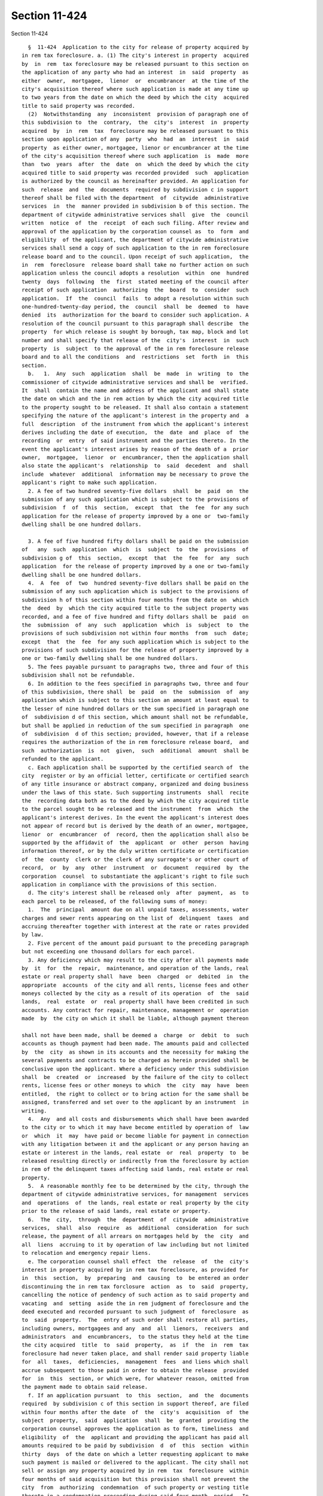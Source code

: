 Section 11-424
==============

Section 11-424 ::    
        
     
        §  11-424  Application to the city for release of property acquired by
      in rem tax foreclosure. a. (1) The city's interest in property  acquired
      by  in  rem  tax foreclosure may be released pursuant to this section on
      the application of any party who had an interest  in  said  property  as
      either  owner,  mortgagee,  lienor  or  encumbrancer  at the time of the
      city's acquisition thereof where such application is made at any time up
      to two years from the date on which the deed by which the city  acquired
      title to said property was recorded.
        (2)  Notwithstanding  any  inconsistent  provision of paragraph one of
      this subdivision to  the  contrary,  the  city's  interest  in  property
      acquired  by  in  rem  tax  foreclosure may be released pursuant to this
      section upon application of any  party  who  had  an  interest  in  said
      property  as either owner, mortgagee, lienor or encumbrancer at the time
      of the city's acquisition thereof where such application  is  made  more
      than  two  years  after  the  date  on  which the deed by which the city
      acquired title to said property was recorded provided  such  application
      is authorized by the council as hereinafter provided. An application for
      such  release  and  the  documents  required by subdivision c in support
      thereof shall be filed with the department  of  citywide  administrative
      services  in  the  manner provided in subdivision b of this section. The
      department of citywide administrative services shall  give  the  council
      written  notice  of  the  receipt  of each such filing. After review and
      approval of the application by the corporation counsel as  to  form  and
      eligibility  of the applicant, the department of citywide administrative
      services shall send a copy of such application to the in rem foreclosure
      release board and to the council. Upon receipt of such application,  the
      in  rem  foreclosure  release board shall take no further action on such
      application unless the council adopts a resolution  within  one  hundred
      twenty  days  following  the  first  stated meeting of the council after
      receipt of such application  authorizing  the  board  to  consider  such
      application.  If  the  council  fails  to adopt a resolution within such
      one-hundred-twenty-day period, the  council  shall  be  deemed  to  have
      denied  its  authorization for the board to consider such application. A
      resolution of the council pursuant to this paragraph shall describe  the
      property  for which release is sought by borough, tax map, block and lot
      number and shall specify that release of the  city's  interest  in  such
      property  is  subject  to the approval of the in rem foreclosure release
      board and to all the conditions  and  restrictions  set  forth  in  this
      section.
        b.   1.  Any  such  application  shall  be  made  in  writing  to  the
      commissioner of citywide administrative services and shall be  verified.
      It  shall  contain the name and address of the applicant and shall state
      the date on which and the in rem action by which the city acquired title
      to the property sought to be released. It shall also contain a statement
      specifying the nature of the applicant's interest in the property and  a
      full  description  of the instrument from which the applicant's interest
      derives including the date of execution,  the  date  and  place  of  the
      recording  or  entry  of said instrument and the parties thereto. In the
      event the applicant's interest arises by reason of the death of a  prior
      owner,  mortgagee,  lienor  or  encumbrancer, then the application shall
      also state the applicant's  relationship  to  said  decedent  and  shall
      include  whatever  additional  information may be necessary to prove the
      applicant's right to make such application.
        2. A fee of two hundred seventy-five dollars  shall  be  paid  on  the
      submission of any such application which is subject to the provisions of
      subdivision  f  of  this  section,  except  that  the  fee  for any such
      application for the release of property improved by a one or  two-family
      dwelling shall be one hundred dollars.
    
        3. A fee of five hundred fifty dollars shall be paid on the submission
      of   any  such  application  which  is  subject  to  the  provisions  of
      subdivision g of  this  section,  except  that  the  fee  for  any  such
      application  for the release of property improved by a one or two-family
      dwelling shall be one hundred dollars.
        4.  A  fee  of  two  hundred seventy-five dollars shall be paid on the
      submission of any such application which is subject to the provisions of
      subdivision h of this section within four months from the date on  which
      the  deed  by  which the city acquired title to the subject property was
      recorded, and a fee of five hundred and fifty dollars shall be  paid  on
      the  submission  of  any  such  application  which  is  subject  to  the
      provisions of such subdivision not within four months  from  such  date;
      except  that  the  fee  for any such application which is subject to the
      provisions of such subdivision for the release of property improved by a
      one or two-family dwelling shall be one hundred dollars.
        5. The fees payable pursuant to paragraphs two, three and four of this
      subdivision shall not be refundable.
        6. In addition to the fees specified in paragraphs two, three and four
      of this subdivision, there shall  be  paid  on  the  submission  of  any
      application which is subject to this section an amount at least equal to
      the lesser of nine hundred dollars or the sum specified in paragraph one
      of  subdivision d of this section, which amount shall not be refundable,
      but shall be applied in reduction of the sum specified in paragraph  one
      of  subdivision  d of this section; provided, however, that if a release
      requires the authorization of the in rem foreclosure release board,  and
      such  authorization  is  not  given,  such  additional  amount  shall be
      refunded to the applicant.
        c. Each application shall be supported by the certified search of  the
      city  register or by an official letter, certificate or certified search
      of any title insurance or abstract company, organized and doing business
      under the laws of this state. Such supporting instruments  shall  recite
      the  recording data both as to the deed by which the city acquired title
      to the parcel sought to be released and the instrument  from  which  the
      applicant's interest derives. In the event the applicant's interest does
      not appear of record but is derived by the death of an owner, mortgagee,
      lienor  or  encumbrancer  of  record, then the application shall also be
      supported by the affidavit of  the  applicant  or  other  person  having
      information thereof, or by the duly written certificate or certification
      of  the  county  clerk or the clerk of any surrogate's or other court of
      record,  or  by  any  other  instrument  or  document  required  by  the
      corporation  counsel  to substantiate the applicant's right to file such
      application in compliance with the provisions of this section.
        d. The city's interest shall be released only  after  payment,  as  to
      each parcel to be released, of the following sums of money:
        1.  The  principal  amount due on all unpaid taxes, assessments, water
      charges and sewer rents appearing on the list of  delinquent  taxes  and
      accruing thereafter together with interest at the rate or rates provided
      by law.
        2. Five percent of the amount paid pursuant to the preceding paragraph
      but not exceeding one thousand dollars for each parcel.
        3. Any deficiency which may result to the city after all payments made
      by  it  for  the  repair,  maintenance, and operation of the lands, real
      estate or real property shall  have  been  charged  or  debited  in  the
      appropriate  accounts  of the city and all rents, license fees and other
      moneys collected by the city as a result of its operation  of  the  said
      lands,  real  estate  or  real property shall have been credited in such
      accounts. Any contract for repair, maintenance, management or  operation
      made  by  the city on which it shall be liable, although payment thereon
    
      shall not have been made, shall be deemed a  charge  or  debit  to  such
      accounts as though payment had been made. The amounts paid and collected
      by  the  city  as shown in its accounts and the necessity for making the
      several payments and contracts to be charged as herein provided shall be
      conclusive upon the applicant. Where a deficiency under this subdivision
      shall  be  created  or  increased  by the failure of the city to collect
      rents, license fees or other moneys to which  the  city  may  have  been
      entitled,  the right to collect or to bring action for the same shall be
      assigned, transferred and set over to the applicant by an instrument  in
      writing.
        4.  Any  and all costs and disbursements which shall have been awarded
      to the city or to which it may have become entitled by operation of  law
      or  which  it  may  have paid or become liable for payment in connection
      with any litigation between it and the applicant or any person having an
      estate or interest in the lands, real estate  or  real  property  to  be
      released resulting directly or indirectly from the foreclosure by action
      in rem of the delinquent taxes affecting said lands, real estate or real
      property.
        5.  A reasonable monthly fee to be determined by the city, through the
      department of citywide administrative services, for management  services
      and  operations  of  the lands, real estate or real property by the city
      prior to the release of said lands, real estate or property.
        6.  The  city,  through  the  department  of  citywide  administrative
      services,  shall  also  require  as  additional  consideration  for such
      release, the payment of all arrears on mortgages held by  the  city  and
      all  liens  accruing to it by operation of law including but not limited
      to relocation and emergency repair liens.
        e. The corporation counsel shall effect  the  release  of  the  city's
      interest in property acquired by in rem tax foreclosure, as provided for
      in  this  section,  by  preparing  and  causing  to  be entered an order
      discontinuing the in rem tax forclosure  action  as  to  said  property,
      cancelling the notice of pendency of such action as to said property and
      vacating  and  setting  aside the in rem judgment of foreclosure and the
      deed executed and recorded pursuant to such judgment of  foreclosure  as
      to  said  property.  The  entry of such order shall restore all parties,
      including owners, mortgagees and any  and  all  lienors,  receivers  and
      administrators  and  encumbrancers,  to the status they held at the time
      the city acquired  title  to  said  property,  as  if  the  in  rem  tax
      foreclosure had never taken place, and shall render said property liable
      for  all  taxes,  deficiencies,  management  fees  and liens which shall
      accrue subsequent to those paid in order to obtain the release  provided
      for  in  this  section, or which were, for whatever reason, omitted from
      the payment made to obtain said release.
        f. If an application pursuant  to  this  section,  and  the  documents
      required  by subdivision c of this section in support thereof, are filed
      within four months after the date  of  the  city's  acquisition  of  the
      subject  property,  said  application  shall  be  granted  providing the
      corporation counsel approves the application as to form, timeliness  and
      eligibility  of  the  applicant and providing the applicant has paid all
      amounts required to be paid by subdivision  d  of  this  section  within
      thirty  days  of the date on which a letter requesting applicant to make
      such payment is mailed or delivered to the applicant. The city shall not
      sell or assign any property acquired by in rem  tax  foreclosure  within
      four months of said acquisition but this provision shall not prevent the
      city  from  authorizing  condemnation  of such property or vesting title
      thereto in a condemnation proceeding during said four month  period.  In
      the  event  an application pursuant to this section is filed within four
      months of the city's acquisition by in rem tax foreclosure and title  to
    
      the  subject  property  vests in condemnation before the city's interest
      therein has been released by the vacate order provided for  herein,  the
      applicant  shall be entitled to the condemnation award for such property
      without  the  entry  of  such  vacate  order,  providing the corporation
      counsel has approved the application as aforesaid and providing that the
      amounts specified in subdivision d of this section,  if  not  previously
      paid,  are deducted from said condemnation award, with taxes apportioned
      to the date of the condemnation title vesting.
        g. If an application for a release of the city's interest in  property
      acquired  by  in  rem  tax  foreclosure,  and  the documents required by
      subdivision c of this section in support thereof, have been filed within
      the time allowed in paragraph one of subdivision a of this section,  but
      more  than four months after the date of the city's acquisition or if an
      application for such release has been authorized by a resolution of  the
      council  pursuant  to paragraph two of subdivision a of this section and
      such application and the documents required by  subdivision  c  of  this
      section  in  support  thereof  have  been  filed, the in rem foreclosure
      release board may, in its  discretion,  authorize  the  release  of  the
      city's interest in said property pursuant to this section, provided that
      the application has been approved by the corporation counsel as to form,
      timeliness  and  eligibility of the applicant and provided that the city
      has not sold or  otherwise  disposed  of  said  property  and  provided,
      further,  that  said  property has not been condemned or assigned to any
      agency of the city and is not the subject of contemplated  use  for  any
      capital  or  urban  renewal project of the city. The corporation counsel
      shall effect such discretionary release only where the applicant,  after
      the  board's  authorization  of  the  release,  has paid all the amounts
      required to be paid by subdivision d of this section within thirty  days
      of  the  date  on  which  a letter requesting the applicant to make such
      payment is mailed or delivered to the applicant. The in rem  foreclosure
      release  board  may  also, in its discretion, authorize a release of the
      city's interest in such property,  pursuant  to  the  above  provisions,
      whenever   an  application  for  such  release,  approved  as  to  form,
      timeliness and eligibility by the corporation counsel, has been filed at
      any time during the period allowed in subdivision a of this  section  in
      which  the  applicant  has  requested  an  installment  agreement of the
      commissioner of citywide administrative services for the payment of  the
      amounts  required  to  be paid by subdivision d of this section provided
      that said commissioner has approved such request.  The  commissioner  of
      citywide  administrative  services  shall  not  approve any such request
      unless the applicant shall have given notice by certified mail  to  each
      tenant  located  on the parcel, of the request and shall have given such
      commissioner an affidavit stating that such notice  has  been  provided,
      within  thirty  days  after  the  request.  Any  false statement in such
      affidavit shall not in any way affect the validity of the agreement,  be
      grounds  for  its  cancellation  or in any way affect the release of the
      city's interest in the parcel. Such agreement shall require, in addition
      to full payment of the amounts due under paragraphs  two,  three,  four,
      five  and  six  of subdivision d of this section, a first installment of
      fifty percent of the amount due under paragraph one of said  subdivision
      d  with  the  balance  of said amount to be paid in four equal quarterly
      installments together with all current taxes, assessments or other legal
      charges that accrue during such period;  provided,  however,  that:  (i)
      whenever  a  request  for  an  installment  agreement  is  made  of  the
      commissioner of citywide administrative services by a company  organized
      pursuant  to  article  XI  of  the  private housing finance law with the
      consent and approval of  the  department  of  housing  preservation  and
      development  or  for  a  parcel  which  is an owner-occupied residential
    
      building of not more than five residential units,  the  commissioner  of
      citywide  administrative services may, as to that portion of the amounts
      due under paragraph one of subdivision d of this  section  which  became
      due  prior  to the acquisition by the article XI company of its interest
      in the property and  as  to  the  amount  due  under  paragraph  one  of
      subdivision  d  of  this  section  in the case of such an owner-occupied
      building, approve a reduction of such first installment to an amount not
      less than  ten  percent  of  the  amount  due  under  paragraph  one  of
      subdivision  d  of  this  section  and  an increase in the number of the
      following equal quarterly installments to a number which shall be  equal
      to three times the number of unpaid quarters of real estate taxes or the
      equivalent  thereof  but which shall in no event exceed forty-eight, and
      (ii) notwithstanding  the  preceding  clause,  whenever  an  installment
      agreement  is  requested on or after the date on which this clause takes
      effect with respect to a parcel that, immediately prior  to  the  city's
      acquisition  thereof  by  in rem tax foreclosure, was owned by a company
      organized pursuant to article XI of the state  private  housing  finance
      law  with  the  consent  and  approval  of  the  department  of  housing
      preservation and development, or with respect to  a  parcel  that  is  a
      residential  building containing not more than five residential units, a
      residential condominium  unit  or  a  residential  building  held  in  a
      cooperative form of ownership, the commissioner of general services may,
      as  to  the  amount  due  under  paragraph  one of subdivision d of this
      section, approve an installment agreement containing the terms  relating
      to  the  required  percentage  payment for the first installment and the
      required number of subsequent  quarterly  installments,  that  would  be
      applicable to such parcel under paragraph two (but without regard to any
      reference therein to paragraph three) of subdivision i of section 11-409
      of  this  chapter.  For  purposes  of  calculating  the  number  of such
      following equal quarterly installments, unpaid real estate taxes or  the
      equivalent  which  are,  on  and  after  July  first,  nineteen  hundred
      eighty-two, due and payable on an other than quarterly  basis  shall  be
      deemed  to be payable on a quarterly basis. Where the in rem foreclosure
      release board denies an application requesting an installment  agreement
      the  board  shall  authorize  a release of the city's interest, provided
      that the applicant thereafter pays all the amounts required to  be  paid
      by subdivision d of this section within thirty days of the date on which
      a letter requesting such payment is mailed or delivered to the applicant
      only  when  said application and the documents required by subdivision c
      of this section in support thereof were filed within thirty days of  the
      date  of  the  city's acquisition of the property sought to be released.
      Where the  in  rem  foreclosure  release  board  denies  an  application
      requesting  an  installment  agreement  which was filed more than thirty
      days after the date of the city's acquisition, the  board  may,  in  its
      discretion,  authorize  a  release of the city's interest, provided that
      the applicant thereafter pays all the amounts required  to  be  paid  by
      subdivision  d of this section within thirty days of the date on which a
      letter requesting such payment is mailed or delivered to the  applicant.
      Where  the  in  rem  foreclosure  release  board approves an application
      requesting an installment agreement,  the  order  releasing  the  city's
      interest  shall  provide  that  in  the  event  of any default as to the
      payment of either quarterly installments or current  taxes,  assessments
      or  other  legal charges during the term of such agreement, as set forth
      in the board's resolution, all payments made under said agreement  shall
      be forfeited and the city shall be entitled to reacquire the property so
      released.  The  corporation  counsel  shall effect such reacquisition by
      causing to be entered as to such property  a  supplemental  judgment  of
      foreclosure  in  the in rem action by which said property was originally
    
      acquired immediately on notification by the commissioner of  finance  of
      such default.
        h.  An  owner  of  property  entitled to an exemption under any of the
      provisions of article four of the real property tax law  during  all  or
      part  of  the  period  covered  by  the tax items appearing on a list of
      delinquent taxes may apply for a release of the city's interest in  such
      exempt  property under the provisions of this section during the periods
      of time set forth herein and for an additional period up  to  ten  years
      from  the  date  of  the  city's  acquisition of said property by in rem
      foreclosure. The application of such owner shall contain, in addition to
      the  statements,  searches  and  proofs  required  by  this  section,  a
      statement  that  an  exemption  under the real property tax law is being
      claimed. Such application shall also state either that it is accompanied
      by the written certificate of the comptroller setting forth the  precise
      period  during  which  said property, while owned by such applicant, and
      during the period after the city's acquisition up to  the  date  of  the
      certificate  if said property was still being used for an exempt purpose
      after said acquisition, was entitled  to  an  exemption  and  the  exact
      nature  and  extent  of  such  exemption or that an application for such
      written certificate has been filed with the comptroller. On issuing such
      written certificate, the comptroller shall cancel those tax items  which
      have  accrued during the period covered by the certificate to the extent
      the  applicant  is  entitled  to  an  exemption  as  set  forth  in  the
      certificate.  Where an application by an exempt owner is filed more than
      four months after the date of the  city's  acquisition  of  the  subject
      property,  a  release  of  the city's interest may be issued only at the
      discretion of the in rem foreclosure release board and  subject  to  all
      the restrictions set forth in the preceding subdivision. A release to an
      exempt  applicant  shall  be effected only after said applicant has paid
      all the amounts required to be paid by subdivision d  of  this  section,
      except  for  those  tax  items which have been cancelled, in whole or in
      part, pursuant to the comptroller's certificate, within thirty  days  of
      the  date on which a letter requesting payment is mailed or delivered to
      the applicant.
        i. The corporation counsel shall also effect the release of the city's
      interest in property acquired by in rem foreclosure, as provided for  in
      this action, whenever the commissioner of finance shall accept as to any
      parcel  so  acquired,  the  payment  provided  for  in  paragraph two of
      subdivision a of section 11-413 of this chapter. Said  commissioner  may
      accept  such  payment  at any time within four months of the date of the
      city's acquisition and may further, subject to the approval  of  the  in
      rem foreclosure release board, accept such payment at any time more than
      four  months  after the date of the city's acquisition but less than two
      years from the date on which the city's deed was recorded providing said
      property has not been sold or otherwise disposed  of  nor  condemned  or
      assigned  to  any  agency  of  the  city  and  is  not  the  subject  of
      contemplated use of any capital or urban renewal project of the city.
    
    
    
    
    
    
    